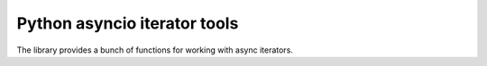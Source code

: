 Python asyncio iterator tools
=============================

The library provides a bunch of functions for working with async iterators.
